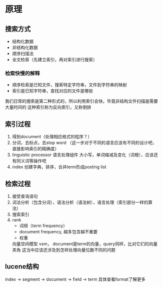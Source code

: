 * 原理
** 搜索方式
   - 结构化数据
   - 非结构化数据
   + 顺序扫描法
   + 全文检索（先建立索引，再对索引进行搜索）
*** 检索快慢的解释
    + 顺序检索是已知文件，搜索特定字符串，文件到字符串的映射
    + 索引是已知字符串，查找对应的文件是哪些
    我们日常的搜索是第二种形式的，所以利用索引会快，毕竟非结构文件扫描是需要大量时间的
    这种索引称为反向索引，又称倒排
** 索引过程
   1. 得到document（处理相应格式的程序？）
   2. 分词，去标点，去stop word （这一步对于不同的语言应该有不同的设计吧，直接影响索引的精确度）
   3. linguistic processor 语言处理组件
      大小写，单词缩减及变化（词根），应该还有同义词等操作吧
   4. index 
      创建字典，排序，合并term形成posting list
** 检索过程
   1. 接受查询语句
   2. 词法分析（包含分词），语法分析（语法树），语言处理（索引部分一样的算法）
   3. 搜索索引
   4. rank
      + 词频（term frequency）
      + document frequency, 越多包含越不重要
      + 权重
      向量空间模型 vsm， document是term的向量，query同样，比对它们的向量夹角
      这当中应该还涉及到怎样处理向量位数不同的问题
** lucene结构
   index -> segment -> document -> field -> term
   具体查看format了解更多
